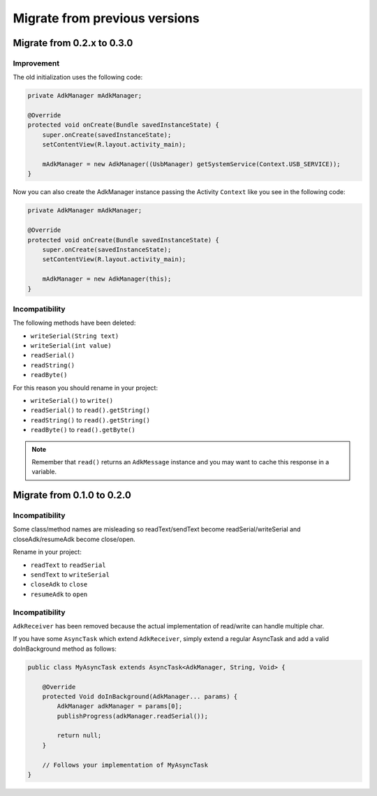 ==============================
Migrate from previous versions
==============================

Migrate from 0.2.x to 0.3.0
---------------------------

Improvement
~~~~~~~~~~~

The old initialization uses the following code:

.. code-block:: java

    private AdkManager mAdkManager;

    @Override
    protected void onCreate(Bundle savedInstanceState) {
        super.onCreate(savedInstanceState);
        setContentView(R.layout.activity_main);

        mAdkManager = new AdkManager((UsbManager) getSystemService(Context.USB_SERVICE));
    }

Now you can also create the AdkManager instance passing the Activity ``Context`` like you see
in the following code:

.. code-block:: java

    private AdkManager mAdkManager;

    @Override
    protected void onCreate(Bundle savedInstanceState) {
        super.onCreate(savedInstanceState);
        setContentView(R.layout.activity_main);

        mAdkManager = new AdkManager(this);
    }

Incompatibility
~~~~~~~~~~~~~~~

The following methods have been deleted:

* ``writeSerial(String text)``
* ``writeSerial(int value)``
* ``readSerial()``
* ``readString()``
* ``readByte()``

For this reason you should rename in your project:

* ``writeSerial()`` to ``write()``
* ``readSerial()`` to ``read().getString()``
* ``readString()`` to ``read().getString()``
* ``readByte()`` to ``read().getByte()``

.. note::
    Remember that ``read()`` returns an ``AdkMessage`` instance and you may want to cache this
    response in a variable.

Migrate from 0.1.0 to 0.2.0
---------------------------

Incompatibility
~~~~~~~~~~~~~~~

Some class/method names are misleading so readText/sendText become readSerial/writeSerial and
closeAdk/resumeAdk become close/open.

Rename in your project:

* ``readText`` to ``readSerial``
* ``sendText`` to ``writeSerial``
* ``closeAdk`` to ``close``
* ``resumeAdk`` to ``open``

Incompatibility
~~~~~~~~~~~~~~~

``AdkReceiver`` has been removed because the actual implementation of read/write can handle
multiple char.

If you have some ``AsyncTask`` which extend ``AdkReceiver``, simply extend a regular AsyncTask and
add a valid doInBackground method as follows:

.. code-block:: java

    public class MyAsyncTask extends AsyncTask<AdkManager, String, Void> {

        @Override
        protected Void doInBackground(AdkManager... params) {
            AdkManager adkManager = params[0];
            publishProgress(adkManager.readSerial());

            return null;
        }

        // Follows your implementation of MyAsyncTask
    }
